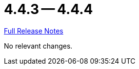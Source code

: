 // SPDX-FileCopyrightText: 2023 Artemis Changelog Contributors
//
// SPDX-License-Identifier: CC-BY-SA-4.0

= 4.4.3 -- 4.4.4

link:https://github.com/ls1intum/Artemis/releases/tag/4.4.4[Full Release Notes]

No relevant changes.

